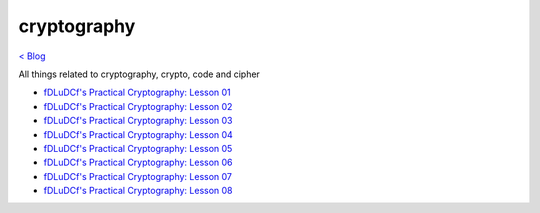 cryptography 
============
`< Blog <../blog.html>`_

All things related to cryptography, crypto, code and cipher

- `fDLuDCf's Practical Cryptography: Lesson 01 <fdludcf_practical_cryptography_lesson_01.html>`_
- `fDLuDCf's Practical Cryptography: Lesson 02 <fdludcf_practical_cryptography_lesson_02.html>`_
- `fDLuDCf's Practical Cryptography: Lesson 03 <fdludcf_practical_cryptography_lesson_03.html>`_
- `fDLuDCf's Practical Cryptography: Lesson 04 <fdludcf_practical_cryptography_lesson_04.html>`_
- `fDLuDCf's Practical Cryptography: Lesson 05 <fdludcf_practical_cryptography_lesson_05.html>`_
- `fDLuDCf's Practical Cryptography: Lesson 06 <fdludcf_practical_cryptography_lesson_06.html>`_
- `fDLuDCf's Practical Cryptography: Lesson 07 <fdludcf_practical_cryptography_lesson_07.html>`_
- `fDLuDCf's Practical Cryptography: Lesson 08 <fdludcf_practical_cryptography_lesson_08.html>`_
